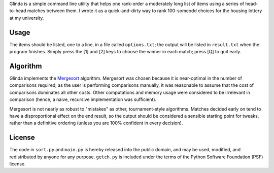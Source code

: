 Glinda is a simple command line utility that helps one rank-order a moderately
long list of items using a series of head-to-head matches between them.
I wrote it as a quick-and-dirty way to rank 100-someodd choices for the
housing lottery at my university.

Usage
-----
The items should be listed, one to a line, in a file called ``options.txt``;
the output will be listed in ``result.txt`` when the program finishes. Simply
press the [1] and [2] keys to choose the winner in each match; press [Q] to
quit early.

Algorithm
---------
Glinda implements the `Mergesort <http://en.wikipedia.org/wiki/Mergesort>`_
algorithm. Mergesort was chosen because it is near-optimal in the number of
comparisons required; as the user is performing comparisons manually, it was
reasonable to assume that the cost of comparisons dominates all other costs.
Other computations and memory usage were considered to be irrelevant in
comparison (hence, a naive, recursive implementation was sufficient).

Mergesort is not nearly as robust to "mistakes" as other, tournament-style
algorithms. Matches decided early on tend to have a disproportional effect
on the end result, so the output should be considered a sensible starting
point for tweaks, rather than a definitive ordering (unless you are 100%
confident in every decision).

License
-------
The code in ``sort.py`` and ``main.py`` is hereby released into the public
domain, and may be used, modified, and redistributed by anyone for any
purpose. ``getch.py`` is included under the terms of the Python Software
Foundation (PSF) license.
